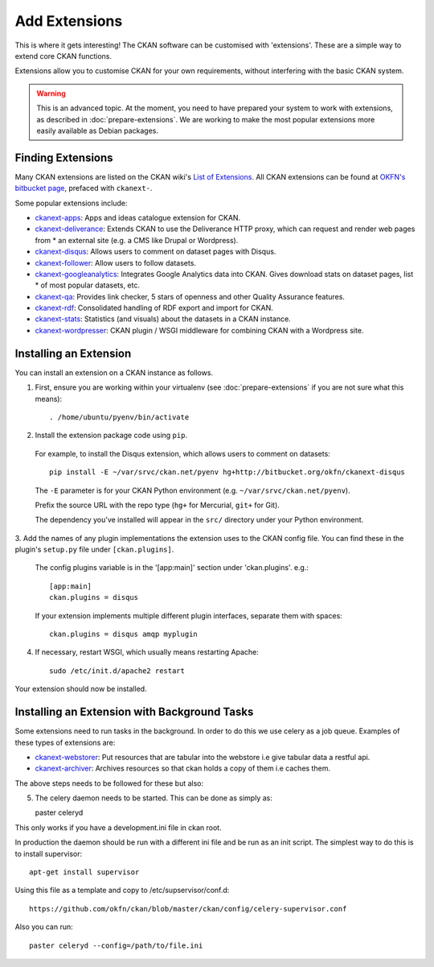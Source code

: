 ==============
Add Extensions
==============

This is where it gets interesting! The CKAN software can be customised with 'extensions'. These are a simple way to extend core CKAN functions. 

Extensions allow you to customise CKAN for your own requirements, without interfering with the basic CKAN system.

.. warning:: This is an advanced topic. At the moment, you need to have prepared your system to work with extensions, as described in :doc:`prepare-extensions`. We are working to make the most popular extensions more easily available as Debian packages. 

Finding Extensions
------------------

Many CKAN extensions are listed on the CKAN wiki's `List of Extensions <http://wiki.ckan.net/List_of_Extensions>`_. All CKAN extensions can be found at `OKFN's bitbucket page <https://bitbucket.org/okfn/>`_, prefaced with ``ckanext-``.

Some popular extensions include: 

* `ckanext-apps <https://bitbucket.org/okfn/ckanext-apps>`_: Apps and ideas catalogue extension for CKAN.
* `ckanext-deliverance <https://bitbucket.org/okfn/ckanext-deliverance>`_: Extends CKAN to use the Deliverance HTTP proxy, which can request and render web pages from * an external site (e.g. a CMS like Drupal or Wordpress). 
* `ckanext-disqus <https://bitbucket.org/okfn/ckanext-disqus>`_: Allows users to comment on dataset pages with Disqus. 
* `ckanext-follower <https://bitbucket.org/okfn/ckanext-follower>`_: Allow users to follow datasets.
* `ckanext-googleanalytics <https://bitbucket.org/okfn/ckanext-googleanalytics>`_: Integrates Google Analytics data into CKAN. Gives download stats on dataset pages, list * of most popular datasets, etc.
* `ckanext-qa <https://bitbucket.org/okfn/ckanext-qa>`_: Provides link checker, 5 stars of openness and other Quality Assurance features.
* `ckanext-rdf <https://bitbucket.org/okfn/ckanext-rdf>`_: Consolidated handling of RDF export and import for CKAN. 
* `ckanext-stats <https://bitbucket.org/okfn/ckanext-stats>`_: Statistics (and visuals) about the datasets in a CKAN instance.
* `ckanext-wordpresser <https://bitbucket.org/okfn/ckanext-wordpresser>`_: CKAN plugin / WSGI middleware for combining CKAN with a Wordpress site. 

Installing an Extension
-----------------------

You can install an extension on a CKAN instance as follows.

1. First, ensure you are working within your virtualenv (see :doc:`prepare-extensions` if you are not sure what this means)::

   . /home/ubuntu/pyenv/bin/activate

2. Install the extension package code using ``pip``.

 For example, to install the Disqus extension, which allows users to comment on datasets::

       pip install -E ~/var/srvc/ckan.net/pyenv hg+http://bitbucket.org/okfn/ckanext-disqus

 The ``-E`` parameter is for your CKAN Python environment (e.g. ``~/var/srvc/ckan.net/pyenv``). 

 Prefix the source URL with the repo type (``hg+`` for Mercurial, ``git+`` for Git).
 
 The dependency you've installed will appear in the ``src/`` directory under your Python environment. 

3. Add the names of any plugin implementations the extension uses to the CKAN
config file. You can find these in the plugin's ``setup.py`` file under ``[ckan.plugins]``.

 The config plugins variable is in the '[app:main]' section under 'ckan.plugins'. e.g.::

       [app:main]
       ckan.plugins = disqus

 If your extension implements multiple different plugin interfaces, separate them with spaces::

       ckan.plugins = disqus amqp myplugin

4. If necessary, restart WSGI, which usually means restarting Apache::

       sudo /etc/init.d/apache2 restart

Your extension should now be installed.

Installing an Extension with Background Tasks
---------------------------------------------

Some extensions need to run tasks in the background. In order to do this we use celery as a job queue.
Examples of these types of extensions are:

* `ckanext-webstorer <https://github.org/okfn/ckanext-webstorer>`_: Put resources that are tabular into the webstore i.e give tabular data a restful api.
* `ckanext-archiver <https://github.org/okfn/ckanext-archiver>`_: Archives resources so that ckan holds a copy of them i.e caches them.

The above steps needs to be followed for these but also::

5. The celery daemon needs to be started.  This can be done as simply as::

   paster celeryd

This only works if you have a development.ini file in ckan root.

In production the daemon should be run with a different ini file and be run as an init script.
The simplest way to do this is to install supervisor::

    apt-get install supervisor

Using this file as a template and copy to /etc/supservisor/conf.d::

    https://github.com/okfn/ckan/blob/master/ckan/config/celery-supervisor.conf

Also you can run::

   paster celeryd --config=/path/to/file.ini

